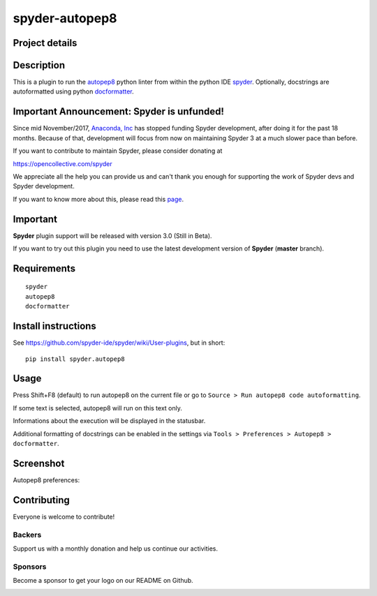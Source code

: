 spyder-autopep8
===============

Project details
---------------
|gitter| |backers| |sponsors|

.. |gitter| image:: https://badges.gitter.im/spyder-ide/public.svg
   :target: https://gitter.im/spyder-ide/public
   :alt: Join the chat at https://gitter.im/spyder-ide/public
.. |backers| image:: https://opencollective.com/spyder/backers/badge.svg?color=blue
   :target: #backers
   :alt: OpenCollective Backers
.. |sponsors| image:: https://opencollective.com/spyder/sponsors/badge.svg?color=blue
   :target: #sponsors
   :alt: OpenCollective Sponsors

Description
-----------

This is a plugin to run the `autopep8 <https://pypi.python.org/pypi/autopep8>`_ python linter from within the python IDE `spyder <https://github.com/spyder-ide/spyder>`_.
Optionally, docstrings are autoformatted using python `docformatter <https://github.com/myint/docformatter>`_.


Important Announcement: Spyder is unfunded!
-------------------------------------------

Since mid November/2017, `Anaconda, Inc`_ has
stopped funding Spyder development, after doing it for the past 18
months. Because of that, development will focus from now on maintaining
Spyder 3 at a much slower pace than before.

If you want to contribute to maintain Spyder, please consider donating at

https://opencollective.com/spyder

We appreciate all the help you can provide us and can't thank you enough for
supporting the work of Spyder devs and Spyder development.

If you want to know more about this, please read this
`page`_.


.. _Anaconda, Inc: https://www.anaconda.com/
.. _page: https://github.com/spyder-ide/spyder/wiki/Anaconda-stopped-funding-Spyder


Important
---------
**Spyder** plugin support will be released with version 3.0 (Still in Beta).

If you want to try out this plugin you need to use the latest development version of **Spyder** (**master** branch).


Requirements
------------
::

  spyder
  autopep8
  docformatter


Install instructions
--------------------

See https://github.com/spyder-ide/spyder/wiki/User-plugins, but in short:

::

  pip install spyder.autopep8


Usage
-----

Press Shift+F8 (default) to run autopep8 on the current file or go to ``Source > Run autopep8 code autoformatting``.

If some text is selected, autopep8 will run on this text only.

Informations about the execution will be displayed in the statusbar.

Additional formatting of docstrings can be enabled in the settings via ``Tools > Preferences > Autopep8 > docformatter``.

Screenshot
----------
Autopep8 preferences:

.. image:: img_src/screenshot_preferences.png

Contributing
------------

Everyone is welcome to contribute!

Backers
~~~~~~~

Support us with a monthly donation and help us continue our activities.

.. image:: https://opencollective.com/spyder/backers.svg
   :target: https://opencollective.com/spyder#support
   :alt: Backers

Sponsors
~~~~~~~~

Become a sponsor to get your logo on our README on Github.

.. image:: https://opencollective.com/spyder/sponsors.svg
   :target: https://opencollective.com/spyder#support
   :alt: Sponsors
